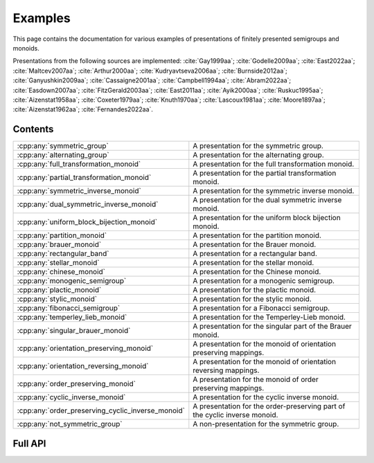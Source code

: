.. Copyright (c) 2022, M. T. Whyte

   Distributed under the terms of the GPL license version 3.

   The full license is in the file LICENSE, distributed with this software.

   This file only exists because Breathe always displays all members when
   documenting a namespace, and this is nicer for now.

.. cpp:namespace:: libsemigroups

Examples
--------

This page contains the documentation for various examples of presentations of
finitely presented semigroups and monoids.

Presentations from the following sources are implemented: :cite:`Gay1999aa`;
:cite:`Godelle2009aa`; :cite:`East2022aa`; :cite:`Maltcev2007aa`;
:cite:`Arthur2000aa`; :cite:`Kudryavtseva2006aa`; :cite:`Burnside2012aa`;
:cite:`Ganyushkin2009aa`; :cite:`Cassaigne2001aa`; :cite:`Campbell1994aa`;
:cite:`Abram2022aa`; :cite:`Easdown2007aa`; :cite:`FitzGerald2003aa`;
:cite:`East2011aa`; :cite:`Ayik2000aa`; :cite:`Ruskuc1995aa`;
:cite:`Aizenstat1958aa`; :cite:`Coxeter1979aa`; :cite:`Knuth1970aa`;
:cite:`Lascoux1981aa`; :cite:`Moore1897aa`; :cite:`Aizenstat1962aa`;
:cite:`Fernandes2022aa`.

.. cpp:type:: libsemigroups::fpsemigroup::author

   The values in this enum class are used to specify the authors of a
   presentation. Where there are different presentations by different authors,
   values of this type can be passed as an argument to disambiguate which
   presentation is wanted.

.. doxygenfunction:: libsemigroups::fpsemigroup::operator+(author, author)
   :project: libsemigroups

.. doxygenfunction:: libsemigroups::fpsemigroup::operator<<(std::ostringstream&, author)
   :project: libsemigroups

Contents
~~~~~~~~

.. cpp:namespace:: libsemigroups::fpsemigroup

.. list-table::
   :widths: 50 50
   :header-rows: 0

   * - :cpp:any:`symmetric_group`
     - A presentation for the symmetric group.

   * - :cpp:any:`alternating_group`
     - A presentation for the alternating group.

   * - :cpp:any:`full_transformation_monoid`
     - A presentation for the full transformation monoid.

   * - :cpp:any:`partial_transformation_monoid`
     - A presentation for the partial transformation monoid.

   * - :cpp:any:`symmetric_inverse_monoid`
     - A presentation for the symmetric inverse monoid.

   * - :cpp:any:`dual_symmetric_inverse_monoid`
     - A presentation for the dual symmetric inverse monoid.

   * - :cpp:any:`uniform_block_bijection_monoid`
     - A presentation for the uniform block bijection monoid.

   * - :cpp:any:`partition_monoid`
     - A presentation for the partition monoid.

   * - :cpp:any:`brauer_monoid`
     - A presentation for the Brauer monoid.

   * - :cpp:any:`rectangular_band`
     - A presentation for a rectangular band.

   * - :cpp:any:`stellar_monoid`
     - A presentation for the stellar monoid.

   * - :cpp:any:`chinese_monoid`
     - A presentation for the Chinese monoid.

   * - :cpp:any:`monogenic_semigroup`
     - A presentation for a monogenic semigroup.

   * - :cpp:any:`plactic_monoid`
     - A presentation for the plactic monoid.

   * - :cpp:any:`stylic_monoid`
     - A presentation for the stylic monoid.

   * - :cpp:any:`fibonacci_semigroup`
     - A presentation for a Fibonacci semigroup.

   * - :cpp:any:`temperley_lieb_monoid`
     - A presentation for the Temperley-Lieb monoid.

   * - :cpp:any:`singular_brauer_monoid`
     - A presentation for the singular part of the Brauer monoid.

   * - :cpp:any:`orientation_preserving_monoid`
     - A presentation for the monoid of orientation preserving
       mappings.

   * - :cpp:any:`orientation_reversing_monoid`
     - A presentation for the monoid of orientation reversing
       mappings.

   * - :cpp:any:`order_preserving_monoid`
     - A presentation for the monoid of order preserving
       mappings.

   * - :cpp:any:`cyclic_inverse_monoid`
     - A presentation for the cyclic inverse monoid.

   * - :cpp:any:`order_preserving_cyclic_inverse_monoid`
     - A presentation for the order-preserving part of the cyclic inverse monoid.

   * - :cpp:any:`not_symmetric_group`
     - A non-presentation for the symmetric group.
.. cpp:namespace-pop::

Full API
~~~~~~~~

.. doxygenfunction:: libsemigroups::fpsemigroup::symmetric_group
   :project: libsemigroups

.. doxygenfunction:: libsemigroups::fpsemigroup::alternating_group
   :project: libsemigroups

.. doxygenfunction:: libsemigroups::fpsemigroup::full_transformation_monoid
   :project: libsemigroups

.. doxygenfunction:: libsemigroups::fpsemigroup::partial_transformation_monoid
   :project: libsemigroups

.. doxygenfunction:: libsemigroups::fpsemigroup::symmetric_inverse_monoid
   :project: libsemigroups

.. doxygenfunction:: libsemigroups::fpsemigroup::dual_symmetric_inverse_monoid
   :project: libsemigroups

.. doxygenfunction:: libsemigroups::fpsemigroup::uniform_block_bijection_monoid
   :project: libsemigroups

.. doxygenfunction:: libsemigroups::fpsemigroup::partition_monoid
   :project: libsemigroups

.. doxygenfunction:: libsemigroups::fpsemigroup::brauer_monoid
   :project: libsemigroups

.. doxygenfunction:: libsemigroups::fpsemigroup::rectangular_band
   :project: libsemigroups

.. doxygenfunction:: libsemigroups::fpsemigroup::stellar_monoid
   :project: libsemigroups

.. doxygenfunction:: libsemigroups::fpsemigroup::chinese_monoid
   :project: libsemigroups

.. doxygenfunction:: libsemigroups::fpsemigroup::monogenic_semigroup
   :project: libsemigroups

.. doxygenfunction:: libsemigroups::fpsemigroup::plactic_monoid
   :project: libsemigroups

.. doxygenfunction:: libsemigroups::fpsemigroup::stylic_monoid
   :project: libsemigroups

.. doxygenfunction:: libsemigroups::fpsemigroup::fibonacci_semigroup
   :project: libsemigroups

.. doxygenfunction:: libsemigroups::fpsemigroup::temperley_lieb_monoid
   :project: libsemigroups

.. doxygenfunction:: libsemigroups::fpsemigroup::singular_brauer_monoid
   :project: libsemigroups

.. doxygenfunction:: libsemigroups::fpsemigroup::orientation_preserving_monoid
   :project: libsemigroups

.. doxygenfunction:: libsemigroups::fpsemigroup::orientation_reversing_monoid
   :project: libsemigroups

.. doxygenfunction:: libsemigroups::fpsemigroup::order_preserving_monoid
   :project: libsemigroups

.. doxygenfunction:: libsemigroups::fpsemigroup::cyclic_inverse_monoid
   :project: libsemigroups

.. doxygenfunction:: libsemigroups::fpsemigroup::order_preserving_cyclic_inverse_monoid
   :project: libsemigroups

.. doxygenfunction:: libsemigroups::fpsemigroup::not_symmetric_group
   :project: libsemigroups
